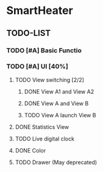 * SmartHeater

** TODO-LIST
*** TODO [#A] Basic Functio
*** TODO [#A] UI [40%]
**** TODO View switching [2/2]
***** DONE View A1 and View A2
	  CLOSED: [2015-03-18 Wed 22:35]
***** DONE View A and View B 
	  CLOSED: [2015-03-21 Sat 16:15]
***** TODO View A launch View B

**** DONE Statistics View	
	 CLOSED: [2015-03-21 Sat 16:14] SCHEDULED: <2015-03-19 Thu>
**** TODO Live digital clock
**** DONE Color
	 CLOSED: [2015-03-21 Sat 16:14]
**** TODO Drawer (May deprecated)
